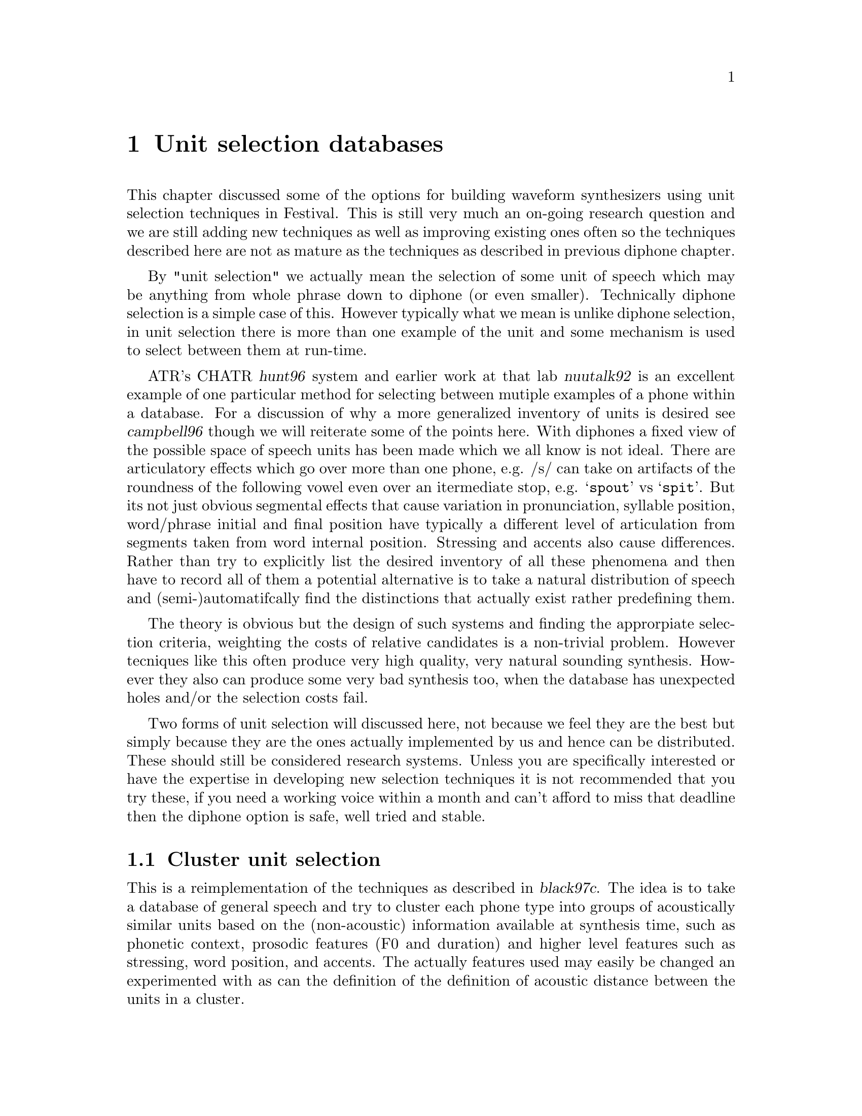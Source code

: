 @chapter Unit selection databases

@cindex unit selection
This chapter discussed some of the options for building waveform
synthesizers using unit selection techniques in Festival.  This is still
very much an on-going research question and we are still adding new
techniques as well as improving existing ones often so the techniques
described here are not as mature as the techniques as described in
previous diphone chapter.

By "unit selection" we actually mean the selection of some unit of
speech which may be anything from whole phrase down to diphone (or even
smaller).  Technically diphone selection is a simple case of this.
However typically what we mean is unlike diphone selection, in unit
selection there is more than one example of the unit and some mechanism
is used to select between them at run-time.

@cindex CHATR
@cindex nuutalk
ATR's CHATR @cite{hunt96} system and earlier work at that lab
@cite{nuutalk92} is an excellent example of one particular method for
selecting between mutiple examples of a phone within a database.  For a
discussion of why a more generalized inventory of units is desired see
@cite{campbell96} though we will reiterate some of the points here.
With diphones a fixed view of the possible space of speech units has
been made which we all know is not ideal.  There are articulatory
effects which go over more than one phone, e.g. /s/ can take on
artifacts of the roundness of the following vowel even over an
itermediate stop, e.g. @samp{spout} vs @samp{spit}.  But its not just
obvious segmental effects that cause variation in pronunciation,
syllable position, word/phrase initial and final position have typically
a different level of articulation from segments taken from word internal
position.  Stressing and accents also cause differences.  Rather than
try to explicitly list the desired inventory of all these phenomena and
then have to record all of them a potential alternative is to take a
natural distribution of speech and (semi-)automatifcally find the
distinctions that actually exist rather predefining them.

The theory is obvious but the design of such systems and finding the
approrpiate selection criteria, weighting the costs of relative candidates
is a non-trivial problem.  However tecniques like this often produce
very high quality, very natural sounding synthesis.  However they also
can produce some very bad synthesis too, when the database has unexpected
holes and/or the selection costs fail.

Two forms of unit selection will discussed here, not because we feel
they are the best but simply because they are the ones actually
implemented by us and hence can be distributed.  These should still be
considered research systems.  Unless you are specifically interested or
have the expertise in developing new selection techniques it is not
recommended that you try these, if you need a working voice within a
month and can't afford to miss that deadline then the diphone option is
safe, well tried and stable.

@section Cluster unit selection

This is a reimplementation of the techniques as described in
@cite{black97c}.  The idea is to take a database of general speech and
try to cluster each phone type into groups of acoustically similar units
based on the (non-acoustic) information available at synthesis time,
such as phonetic context, prosodic features (F0 and duration) and higher
level features such as stressing, word position, and accents.  The
actually features used may easily be changed an experimented with as can
the definition of the definition of acoustic distance between the units
in a cluster.  

In some sense this work builds on the results of both the CHATR
selection algorithm @cite{hunt96} and the work of @cite{donovan95}, but
differs in some important and significant ways.  Specifically in
contrast to @cite{hunt96} this cluster algorithm pre-builds CART trees
to select the approriate cluster of candidate phones thus avoiding the
computationally expensive function of calculating target costs (through
linear regression) at selection time.  Secondly because the clusters are
built directly from the acoustic scores and target features, a target
estimation function isn't required removing the need to calculate
weights for each feature.  This cluster method differs from the
clustering method in @cite{donovan95} in that it can use more
generalized features in clustering and uses a different acoustic cost
function (Donovan uses HMMs), also his work is based on sub-phonetic
units (HMM states).  Also Donovan selects one candidate while here we
select a group of candidates and finds the best overall selection by
finding the best path through each set of candidates for each target
phone, in a manner similar to @cite{hunt96} and @cite{iwahashi93}
before.

The basic processes involved in building a waveform synthesizer for
the clustering algorithm are as follows.
@itemize @bullet
@item
Collect the database of general speech.
@item 
Build utterance structures for your database using the techniques
discussed in @ref{Utterance building}
@item 
Building coefficients for acostic distances, typically some
form of cepstrum plus F0, or some pitch synchronous analysis (e.g.
LPC).
@item 
Build distances tables, precalculating the acoustic distance
between each unit of the same phone type.
@item 
Dump selection features (phone context, prosodic, positional and
whatever) for each unit type.
@item
Build cluster trees using @file{wagon} with the features and acoustic
distances dumped by the previous two stages
@item 
Building the voice description itself
@end itemize

@subsection Collecting databases for unit selection

Unlike diphone database which are carefully constructed to ensure
specific coverage one of the advantages of unit selection is that
a much more general database is desired.  However, although voices
may be built from existing data not specifically gathered for
synthesis there are still factors about the data that will help make
better synthesis.

Like diphone databases the more cleanly and carefully the speech is
recorded the better the synthesized voice will be.  As we are going to
be selecting units from different parts of the database the more similar
the recordings are, the less likely bad joins will occur.  However
unlike diphones database prosodic variation is probably a good thing, as
it is those variations that can make synthesis from unit selection sound
more natural.  Good phonetic coverage is also useful, at least phone
coverage if not complete diphone coverage.  Also synthesis using these
techniques seem to retain aspects of the original database.  If the
database is broadcast news stories, the synthesis from it will typically
sound like read news stories (or more importantly will sound best when
it is reading news stories).

@cindex Timit
@cindex f2b
@cindex BU Radio Corpus
Although it is too early to make definitive statements about what size
and type of data is best for unit selection we do have some rough
guides.  A Timit like database of 460 phonetically balanced sentences
(around 14,000 phones) is not an unreasonable first choice.  If the
text has not been specifically selected for phonetic coverage a larger
database is probably required, for example the Boston Univeristy Radio
News Corpus speaker @code{f2b} @cite{ostendorf95} has been used
relatively successfully.  Of course all this depends on what use you
wish to make of the synthesizer, if its to be used in more restrictive
environments (as is often the case) tailoring the database for the task
is a very good idea.  If you are going to be reading a lot of telephone
numbers, having a significant number of examples of read numbers will
make synthesis of numbers sound much better.

The database used as an example here is a TIMIT 460 sentence database
read by an American male speaker.

Again the notes about recording the database apply, though it will
sometimes be the case that the database is already recorded and beyond
your control, in that case you will always have something legitimate to
blame for poor quality synthesis.

@subsection Preliminaries

@cindex directory structure
Throughout our dicussion we will assume the following database layout.
It is highly recommended that you follow this format otherwise scripts,
and examples will fail.  There are many ways to organize databases and
many of such choices are arbitrary, here is our "arbitrary" layout.

The basic database directory should contain the following directories
@table @code
@item bin/
Any database specific scripts for processing.  Typically this
first contains a copy of standard scripts that are then customized
when necessary to the particulary database
@item wav/
The waveform files.  These should be headered, one utterances per file
with a standard name convention.  They should have the extention
@file{.wav} and the fileid consistent with all other files through
the database (labels, utterances, pitch marks etc).
@item lab/
The segmental labels.  This is usually the master label files,
these may contain more information that the labels used by festival
which will be in @file{festival/relations/Segment/}.
@item wrd/
Word label files.
@item lar/
The EGG files (larynograph files) if collected.
@item pm/
Pitchmark files as generated from the lar files or from the signal
directly.
@item festival/
Festival specific label files.
@table @file
@item festival/relations/
The processed labelled files for building Festival utterances,
held in directories whose name reflects the relation they represent:
@file{Segment/}, @file{Word/}, @file{Syllable/} etc.
@item festival/utts/
The utterances files as generated from the @file{festival/relations/}
label files.
@end table
@end table
Other directories will be created for various processing reasons.

@subsection Building utterance structures for unit selection

@cindex building utterances
In order to make access well defined you need to construct Festival
utterance structures for each of the utterances in your database.  This
(in is basic form) requires labels for: segments, syllables, words,
phrases, F0 Targets, and intonation events.  Ideally these should all be
carefully hand labelled but in most cases that's impractical.  There are
ways to automatically obtain most of these labels but you should be
aware of the inherit errors in the labelling system you use (including
labelling systems that involve human labellers).  Note that when a unit
selection method is to be used that fundamentally uses segment
boundaries its quality is going to be ultimately determined by the
quality of the segmental labels in the databases.

@cindex aligner
For the unit selection algorithm described below the segemntal labels
should be using the same phoneset as used in the actual synthesis voice.
However a more detailed phonetic labelling may be more useful
(e.g. marking closures in stops) mapping that information back to the
phone labels before actual use.  Autoaligned databases typically aren't
acurate enough for use in unit selection.  Most autoaligners are built
using speech recognition technology where actual phone boundaries are
not the primary measure of success.  General speech recognition systems
primarily measure words correct (or more usefully semantically correct)
and do not require phone boundaries to be acurate.  If the database is
to be used for unit selection it is very important that the phone
boundaries are accurate.  Having said this though, we have successfully
used the aligner described in the diphone chpater above to label general
utterance where we knew which phone string we were looking for, using
such an aligner may be a useful first pass, but the result should always
be checked by hand.

@cindex noisy labelling
It has been suggested that aligning techniques and unit selection
training techniques can be used to judge the accuracy of the labels and
basically exclude any segments that appear to fall outside the typical
range for the segment type.  Thus it, is believed that unit selection
algorithms should be able to deal with a certain amount of noise in the
labelling.  This is the desire for researchers in the field, but we
are some way from that and the easiest way at present to improve the
quality of unit selection algorithms at present is to ensure that
segmental labelling is as accurate as possible.  Once we have a better
handle on selection techniques themselves it will then be possible to
start experimenting with noisy labelling.

@cindex optimal coupling
However it should be added that this unit selection technique (and many
others) support what is termed "optimal coupling" (@cite{conkie96})
where the acoustically most appropriate join point is found
automatically at run time when two units are selected for concatenation.
This technique is inherently robust to at least a few tens of
millisecond boundary labelling errors.

For the cluster method defined here it is best to construct more than 
simply segments, durations and an F0 target.  A whole syllabic structure
plus word boundaries, intonation events and phrasing allow a much richer
set of features to be used for clusters.  See @ref{Utterance building}
for a more general discussion of how to build utterance structures
for a database.

@subsection Making cepstrum parameter files

@cindex making cepstrum parameters
@cindex MFCC
In order to cluster similar units in a database we build an
acoustic representation of them.  This is is also still a research
issue but in the example here we will use Mel cepsrtum plus
delta Mel cepstrum plus F0.  Though this is open for change (and
can easily be done so).

Here is an example script which will generate these parameters for a
database, it is included in @file{festvox/src/unitsel/make_mcep} The
main loop here generates the cepstrum parameters and the F0 and then
combinsthem into a single file with F0 as parameter 0.  This format is
assumed for the later acoustic measures though the number
of cepstrum/delta cepstrum parameters may be changed if
desired.
@example
ESTDIR=/usr/awb/projects/speech_tools/main
PDA_PARAMS="-fmax 180 -fmin 80"
SIG2FV=$ESTDIR/sig2fv
SIG2FVPARAMS='-coefs melcep -delta melcep -melcep_order 12 \
          -fbank_order 24 -shift 0.01 -factor 2.5 -preemph 0.97'

for i in $*
do
  fname=`basename $i .wav`
  echo $fname
  $SIG2FV $SIG2FVPARAMS -otype ascii $i -o /tmp/tmp.$$.ascii
  if [ ! -f festival/f0/$fname.f0 ]
  then
     $ESTDIR/pda -s 0.01 -o festival/f0/$fname.f0 -otype ascii \
               $PDA_PARAMS wav/$fname.wav
  fi
  $ESTDIR/ch_track -pc first -itype ascii -s 0.010 -otype htk \
     festival/f0/$fname.f0 /tmp/tmp.$$.ascii \
     -o festival/coeffs/$fname.dcoeffs
  rm /tmp/tmp.$$.*
done
@end example

@cindex LPC
@cindex making LPC parameters
The above builds coefficients at fixed frames.  We have also
experiemented with building parameters pitch synchornously and have
found a slight improvement in the usefulness of teh emasure based on
this.  We do not pretend that this part is particularly neat in the
system but it does work.  When pitch synchornous parameters are
build the cluints module will automatically put the local
F0 value in coefficient 0 at load time.  This happens to be
appropriate from LPC coefficients.  The script in
@file{festvox/src/general/make_lpc} can be used to
generate the parameters, assuming you have already 
generated pitch marks.

Note the secondary advantage of using LPC coefficients is that they are
requied any way for LPC resynthesis thus this allows less information
about the database to be required at run time.  We have not yet tried
pitch synchronous MEL frequency cepstrum coefficients but that should be
tried.  Also a more general duration/number of pitch periods match
algorithm is worth defining.

@subsection Building the clusters

@cindex clunits
Cluster building is mostly automatic.  Of course you need the
@code{clunits} modules compiled into your version of Festival.  Version
1.3.1 or later is required, the version of @code{clunits} in 1.3.0 is
buggy and incomplete and will not work.  To compile in @code{clunits},
add
@example
ALSO_INCLUDE += clunits
@end example
to the end of your @file{festival/config/config} file, nad recompile.
To chaeck if an installation already has support for @code{clunits}
check the value of the variable @code{*modules*}.

@cindex clunits_params
The file @file{festival/src/modules/clunits/acost.scm} contains the
basic code to build a cluster model for a databases that has utterance
structures and acoustic parameters.  The function @code{do_all}
will build the distance tables, dump the features and build
the cluster trees.  The many parameters are set for the particular database 
(and instance of cluster building) through the Lisp variable
@code{clunits_params}.  An example is given in 
@file{festival/src/modules/clunits/ked_params.scm} for the KED timit
database.

The function @code{do_all} runs through all the steps but as some
the steps are relatively time consuming there may be times when
each of the steps needs to be run individually.  We will go through
each step and at that time explain which parameters affect the
substep.

Ther first stage is to load in all the utterances in the
database, sort them into segment type and name them with individual
names (as @code{<type>_<num>}).  This first stage is
required for all other stages so that if you are not running @code{do_all}
you still need to run this stage first.  This is done by the
calls
@lisp
    (format t "Loading utterances and sorting types\n")
    (set! utterances (acost:db_utts_load dt_params))
    (set! unittypes (acost:find_same_types utterances))
    (acost:name_units unittypes)
@end lisp
Though the function @code{do_init} will do the same thing.

This uses the following parameters
@table @code
@item name
A name for this database.
@item db_dir
This full pathname of the database
@item utts_dir
The directory contain the utterances.
@item utts_ext
The file extention for the utterance files
@item files
The list of file ids in the database.
@end table
For example for the KED example these parameters are
@example
       (name 'ked_timit)
       (db_dir "/usr/awb/data/timit/ked/")
       (utts_dir "festival/utts/")
       (utts_ext ".utt")
       (files ("kdt_001" "kdt_002" "kdt_003" ... ))
@end example

The next stage is to load the accoustic parameters and build
the distance tables.  The acoustic distance between each segment
of the same type is calculated and saved in the distance table.
Precalculating this saves a lot of time as the cluster will require
this number many times.

This is done by the following two function calls
@lisp
    (format t "Loading coefficients\n")
    (acost:utts_load_coeffs utterances)
    (format t "Building distance tables\n")
    (acost:build_disttabs unittypes clunits_params)
@end lisp
The following parameters influence the behaviour.
@table @code
@item coeffs_dir
The directory (from db_dir) that contains the acoustic coefficients
as generated by the script @file{make_mcep}.
@item coeffs_ext
The file extention for the coefficient files
@item get_std_per_unit 
Takes the value @code{t} or @code{nil}.  If @code{t} the parameters
for the type of segment are normalized by finding the menas and
standard deviations for the class are used.  Thus a mean mahalanobis
euclidean distance is found between units rather than simply
a euclidean distance.
@item ac_left_context <float>
The amount of the previous unit to be included in the the distance.
1.0 means all, 0.0 means none.  This parameter may be used to make the
acoustic distance sensitive to the previous acoustic context.
@item ac_duration_penality <float>
The penalty factor for duration mismatch between units.
@item ac_weights (<float> <float> ...)
The weights for each parameter in the coefficeint files used
while finding the acoustic distance between segments.  There must
be the same number of weights as there are parameters in the
coefficient files.
@end table
An example from KED is
@lisp
       (coeffs_dir "festival/coeffs/")
       (coeffs_ext ".dcoeffs")
       (dur_pen_weight 0.1)
       (get_stds_per_unit t)
       (ac_left_context 0.8)
       (ac_weights
         (1.0
           0.5 0.5 0.5 0.5 0.5 0.5 0.5 0.5 0.5 0.5 0.5 0.5
           2.0 2.0 2.0 2.0 2.0 2.0 2.0 2.0 2.0 2.0 2.0 2.0))
@end lisp

The next stage is to dump the feature staht will be used to index the
clusters.  Remember the clusters are defined with respect to the acoustic
distance between each unit in the cluster, but they are indexed by
these features.  These features are those which will be available at
text-to-speech time when no acoustic information is available.  Thus
they include things like phonetic and prosodic context rather than
spectral information.  The name features may (and probabaly should)
be over general alloing the decision tree building program @code{wagon}
to decide which of theses feature actual does have an acoustic
distinction in the units.

The function to dump the features is
@lisp
    (format t "Dumping features for clustering\n")
    (acost:dump_features unittypes utterances clunits_params)
@end lisp
The parameters which affect this function are
@table @code
@item fests_dir
The directory when the features will be saved (by segment type).
@item feats 
The list of features to be dumped. These are standard festival
feature names with respect to the Segment relation.
@end table
For our KED example these values are
@lisp
       (feats_dir "festival/feats/")
       (feats 
             (occurid
               p.name p.ph_vc p.ph_ctype 
                   p.ph_vheight p.ph_vlng 
                   p.ph_vfront  p.ph_vrnd 
                   p.ph_cplace  p.ph_cvox    
               n.name n.ph_vc n.ph_ctype 
                   n.ph_vheight n.ph_vlng 
                   n.ph_vfront  n.ph_vrnd 
                   n.ph_cplace  n.ph_cvox
              segment_duration 
              seg_pitch p.seg_pitch n.seg_pitch
              R:SylStructure.parent.stress 
              seg_onsetcoda n.seg_onsetcoda p.seg_onsetcoda
              R:SylStructure.parent.accented 
              pos_in_syl 
              syl_initial
              syl_final
              R:SylStructure.parent.syl_break 
              R:SylStructure.parent.R:Syllable.p.syl_break
              pp.name pp.ph_vc pp.ph_ctype 
                  pp.ph_vheight pp.ph_vlng 
                  pp.ph_vfront  pp.ph_vrnd 
                  pp.ph_cplace pp.ph_cvox))
@end lisp

Now that we have the acoustic distances and the feature descriptions of
each unit the next stage is to find a relationship between those
features and the acoustic distances.  This we do using the CART tree
builder @code{wagon}.  It will find out questions about which features
best minimize the acoustic distance between the units in that class.
@code{wagon} has many options many of which are apporiate to this task
though it is interesting that this learning task is interestingly
closed.  That is we are trying to classify @emph{all} the units in
the database, there is no test set as such.  However in synthesis
there will be desired units whose feature vector didn't exist
in the training set. 

The clusters are built by the following function
@lisp
    (format t "Building cluster trees\n")
    (acost:find_clusters (mapcar car unittypes) clunits_params)
@end lisp

The parameters that affect the tree building process are
@table @code
@item tree_dir
the directory where the decision tree for each segment type will
be saved
@item wagon_field_desc <file>
A filename of a weagon filed descriptor file.   This is a standard
field description (field name plus field type) that is require for
wagon.  This building process doesn't include an explicit building
of this file and you must create it yourself.  The script
@file{make_wagon_desc} can aid this given the feature files
in @file{festival/feats} and a file contains the feature
names (one per line) as listed in the @code{feats} parameter
above.
@item wagon_progname <file>
The pathname for the @file{wagon} CART building program.  This
is a string and may also include any extra parameters you
wish to give to @file{wagon} e.g. @code{-stepwise}.
@item wagon_cluster_size <int>
The minimu cluster size (the wagon @code{-stop} value).
@item prune_reduce <int>
This number of elements in each cluster to remove in pruning.
This removes the units in the cluster that are furthest from the centre.
@end table

@cindex distance table size
@cindex saving space
Note that as the distance tables can be large there is an alternative
function that does both the ditance table and clustering in one,
deleting the distance table immediately after use, thus you only need
enough disk space for the largest number of phones in any type.
To do this 
@lisp
    (acost:disttabs_and_clusters unittypes clunits_params)
@end lisp
Removing the calls to @code{acost:build_disttabs} and 
@code{acost:find_clusters}.

In our KED example these have the values
@lisp
       (trees_dir "festival/trees/")
       (wagon_field_desc "festival/clunits/all.desc")
       (wagon_progname "/usr/awb/projects/speech_tools/bin/wagon")
       (wagon_cluster_size 10)
       (prune_reduce 0)
@end lisp

The final stage in building a cluster model is collect the
generated trees into a single file and dumping the uniot
catalogue, i.e. the list of unit names and their files and
position in them.  This is doen by the lisp function
@lisp
    (acost:collect_trees (mapcar car unittypes) clunits_params)
    (format t "Saving unit catalogue\n")
    (acost:save_catalogue utterances clunits_params)
@end lisp
The only parameter that affect this is
@table @code
@item catalogue_dir
the directory where the catalogue will be save (the @code{name} 
parameter is used to name the file).
@end table
In the KED example this is
@lisp
       (catalogue_dir "festival/clunits/")
@end lisp

There are a number of parameters that are specified with a cluster
voice.  These are related to the run time aspects of the cluster
model.  These are
@table @code
@item join_weights
This are a set of weights, in the same format as @code{ac_weights}
that are used in optimal coupling to find the best join point between two
candidate units.  This is different from @code{ac_weights} as it
is likely different values are desried, particularl increasing the 
F0 value (column 0).
@item continuity_weight <float>
The factor to multiply the join cost over the target cost.  This
is probabaly not very relevant given the the target cost is merely
the position from the cluster center.
@item optimal_coupling <int>
If @code{1} this uses optimal coupling and searches the cepstrum
vectors at each join point to find the best possible join point.
This is computationally expensive (as well as having to load in lots
of cepstrum files), but does give better results.
@item extend_selections <int>
If @code{1} then the selected cluster will be extended
to include any unit from the cluster of the previous segments
candidate units that has correct phone type.  This is experimental
but has shown its worth and hence is recommend.  This means
that instead of selecting just units selection is effectively
selecting the beginings of multiple segment units.  This option
encourages far longer units.
@item pm_coeffs_dir <file>
The directory (from @code{db_dir}) where the pitchmarks are
@item pm_coeffs_ext <file>
The file extension for the pitchmark files.
@item sig_dir <file>
Directory containing waveforms of the units (or residuals if
Residual LPC is being used, PCM waveforms is PSOLA is being used)
@item sig_ext <file>
File extention for waveforms/residuals
@item join_method <method>
Specify the method used for joining the selected units. Currently it
supports @code{simple}, a very naive joining mechanism, and
@code{windowed}, where the ends of the units are windowed using a
hamming window then overlapped (no prosodic modification takes place
though).  The other two possible values for this feature are @code{none}
which does nothing, and @code{modified_lpc} which uses the standard
UniSyn module to modify the selected units to match the targets.
@end table

@subsection Defining a voice

This cluster method is just a waveform synthesizer it still requires a
text analysis and prosodic component.  The only restriction is that it
must generate the same sort of utterance structures as in your database.
This is because it features from utterances of that type which were used
to train the selection trees.  That is you can't use a front end that
uses different relation names and features.

Here we simply use the same front end as @code{ked_diphone} as it
is basically the same speaker.

@subsection Cluster Example

@cindex cluster example
A simple example of building a cluster unit selection synthesizer is
given in @ref{Limited domain synthesis}.  In that example the features
used in selection have been reduced and a few other simplying
assumptions have been made but the underlying structure is the same.
That is a good example to start from, then change the parameters as
fully described above to improve the selection criertia.

@section Diphones from general databases

@cindex diphones from utterances
@cindex diphones from general database
As touched on above the choice of an inventory of units can be viewed as
a line from a small inventory phones, to diphones, tripohones to
arbitrary units.  Though the direction you come from influences the
selection of the units from the database.  CHATR @cite{campbell96} lies
firmly at the "arbitrary units" end of the spectrum.  Although it can
exclude bad units from its inventory it is very much @samp{everything
minus some} view of the world.  Microsoft's Whistler @cite{huang97} on
the other hand, starts off with a general database base but selects
typical units from it.  Thus its inventory is substantially smaller than
the full general database the units are extracted from.  At the other
end of the spectrum we have the fixed pre-sepcified inventory like
diphone synthesis as has bee described in the previous chapter.

In this section we'll give some examples of moving along the line
from the fixed pre-specified inventory to the words the more general
inventories but these techniques still have a strong component
of prespecification.

Firstly lets us assume you have a general database that is labelled with
utterances as described above.  We can extract a standard diphone
database from this general database, however unless the database was
specifically desgined, a general database is unlikely to have diphone
coverage.  Even when phonetically rich databases are used such as Timit
there is likely to be very few vowel-vowel diphones as they are
comparatively rare.  But as these diphone are rare we may be able to do
with out them and hence it is at least an interesting exercise to
extract an as complete as possible diphone index from a general
database.  

The simplest method is to linearly search for all phone-phone pairs in
the phone set through all utterances simply taking the first example.
Some same code is given in @file{src/diphone/make_diphs_index.scm}.
This basic idea is to load in all the utterances in a database, and
index each segment by is phone name and succeeding phone name.  Then
various selection techniques can be use to select from the multiple
candidates of each diphone (or you can split the indexing futher).
After selection a diphone index file can be saved.

The utterances to load are identified by a list of fileids.  For
example if the list of fileids (without parenthesis) is in
the file @file{etc/fileids}, the following will builds a diphone
index.
@example
festival .../make_diphs_utts.scm
...
festival> (set! fileids (load "etc/fileids" t))
...
festival> (make_diphone_index fileids "dic/f2bdiph.est")
@end example

Note that as this diphone index will contain a number of holes
you will need to either augment it with @samp{similar} diphones
or process your diphone selections through @code{UniSyn_module_hooks}
as described in the previous chapter.

As you complicate the selection, and the number of diphones you used
from the database you will need to complicate the names used to
identify the diphones themselves.  The convention of using underscores
for syllable internal consonant clusters and dollars for syllable
initial consonants can be followed, but you will need to go further if
you wish to start introducing new feature such as phrase finality and
stress.  Eventually going to a generized naming scheme (type and number)
as used by the cluster selection technique described above, will prove
worth while.  Also using CART trees, through hand written and fully
deterministic (one candidate at the leaves), will be a reasonable
algorithm to select between hand stipulated alternatives with
reasonable backoff strategies.

Another potential direction is to use the acoustic costs used in the
clustering methods described in the previous section.  These can be used
to identify what the most typical unit in a cluster are (the mean
distances from all other units are given in the leafs).  Pruning these
trees until the cluster only contain a single example should help to
improve synthesis, in that variation in the feature in the "diphone"
index will then be determined by the features specified in the cluster
train algorithm.  Of course though as you limit the number of distinct
units types the more prosodic modification will be required by your
signal processing algorithm, which requires that you have good pitch
marks.

If you already have an existing database but don't wish to go to full
unit selection, such techniques are probably quite feasible and worth
further investigation.




